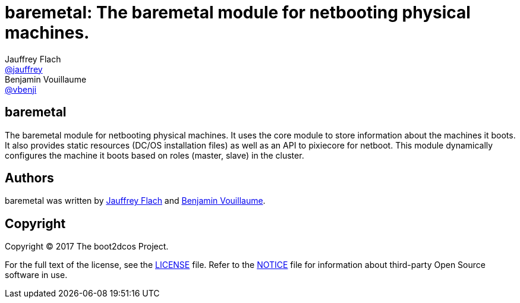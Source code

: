 // Settings:
:idprefix:
:idseparator: -
ifndef::env-github[:icons: font]
ifdef::env-github,env-browser[]
:toc: macro
:toclevels: 1
endif::[]
ifdef::env-github[]
:status:
:outfilesuffix: .adoc
:!toc-title:
:caution-caption: :fire:
:important-caption: :exclamation:
:note-caption: :paperclip:
:tip-caption: :bulb:
:warning-caption: :warning:
endif::[]
// URIs:
:uri-project: https://github.com/boot2dcos
:uri-project-repo: {uri-project}/{project-name}
:uri-project-issues: {uri-project-repo}/issues

// Aliases:
:project-name: baremetal
:description: The baremetal module for netbooting physical machines. 

= {project-name}: {description}
Jauffrey Flach <https://github.com/jauffrey[@jauffrey]>; Benjamin Vouillaume <https://github.com/vbenji[@vbenji]>


ifdef::status[]
image:https://img.shields.io/badge/license-Apache%202.0-blue.svg[Apache 2.0 License, link=#copyright]
endif::[]


== baremetal
The baremetal module for netbooting physical machines. It uses the core module to store information about the machines it boots. 
It also provides static resources (DC/OS installation files) as well as an API to pixiecore for netboot.
This module dynamically configures the machine it boots based on roles (master, slave) in the cluster.

== Authors

{project-name} was written by https://github.com/jauffrey[Jauffrey Flach] and https://github.com/vbenji[Benjamin Vouillaume].

== Copyright

Copyright (C) 2017 The boot2dcos Project. 

For the full text of the license, see the <<LICENSE#,LICENSE>> file.
Refer to the <<NOTICE#,NOTICE>> file for information about third-party Open Source software in use.
